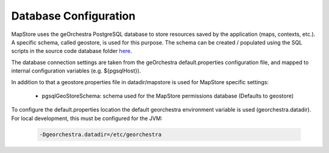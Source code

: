 Database Configuration
======================
MapStore uses the geOrchestra PostgreSQL database to store resources saved by the application (maps, contexts, etc.).
A specific schema, called geostore, is used for this purpose.
The schema can be created / populated using the SQL scripts in the source code database folder `here <https://github.com/georchestra/mapstore2-georchestra/tree/master/database/>`_.

The database connection settings are taken from the geOrchestra default.properties configuration file, and mapped to
internal configuration variables (e.g. ${pgsqlHost}).

In addition to that a geostore.properties file in datadir/mapstore is used for MapStore specific settings:

 * pgsqlGeoStoreSchema: schema used for the MapStore permissions database (Defaults to geostore)

To configure the default.properties location the default georchestra environment variable is used (georchestra.datadir).
For local development, this must be configured for the JVM:

 .. code-block:: console

    -Dgeorchestra.datadir=/etc/georchestra
